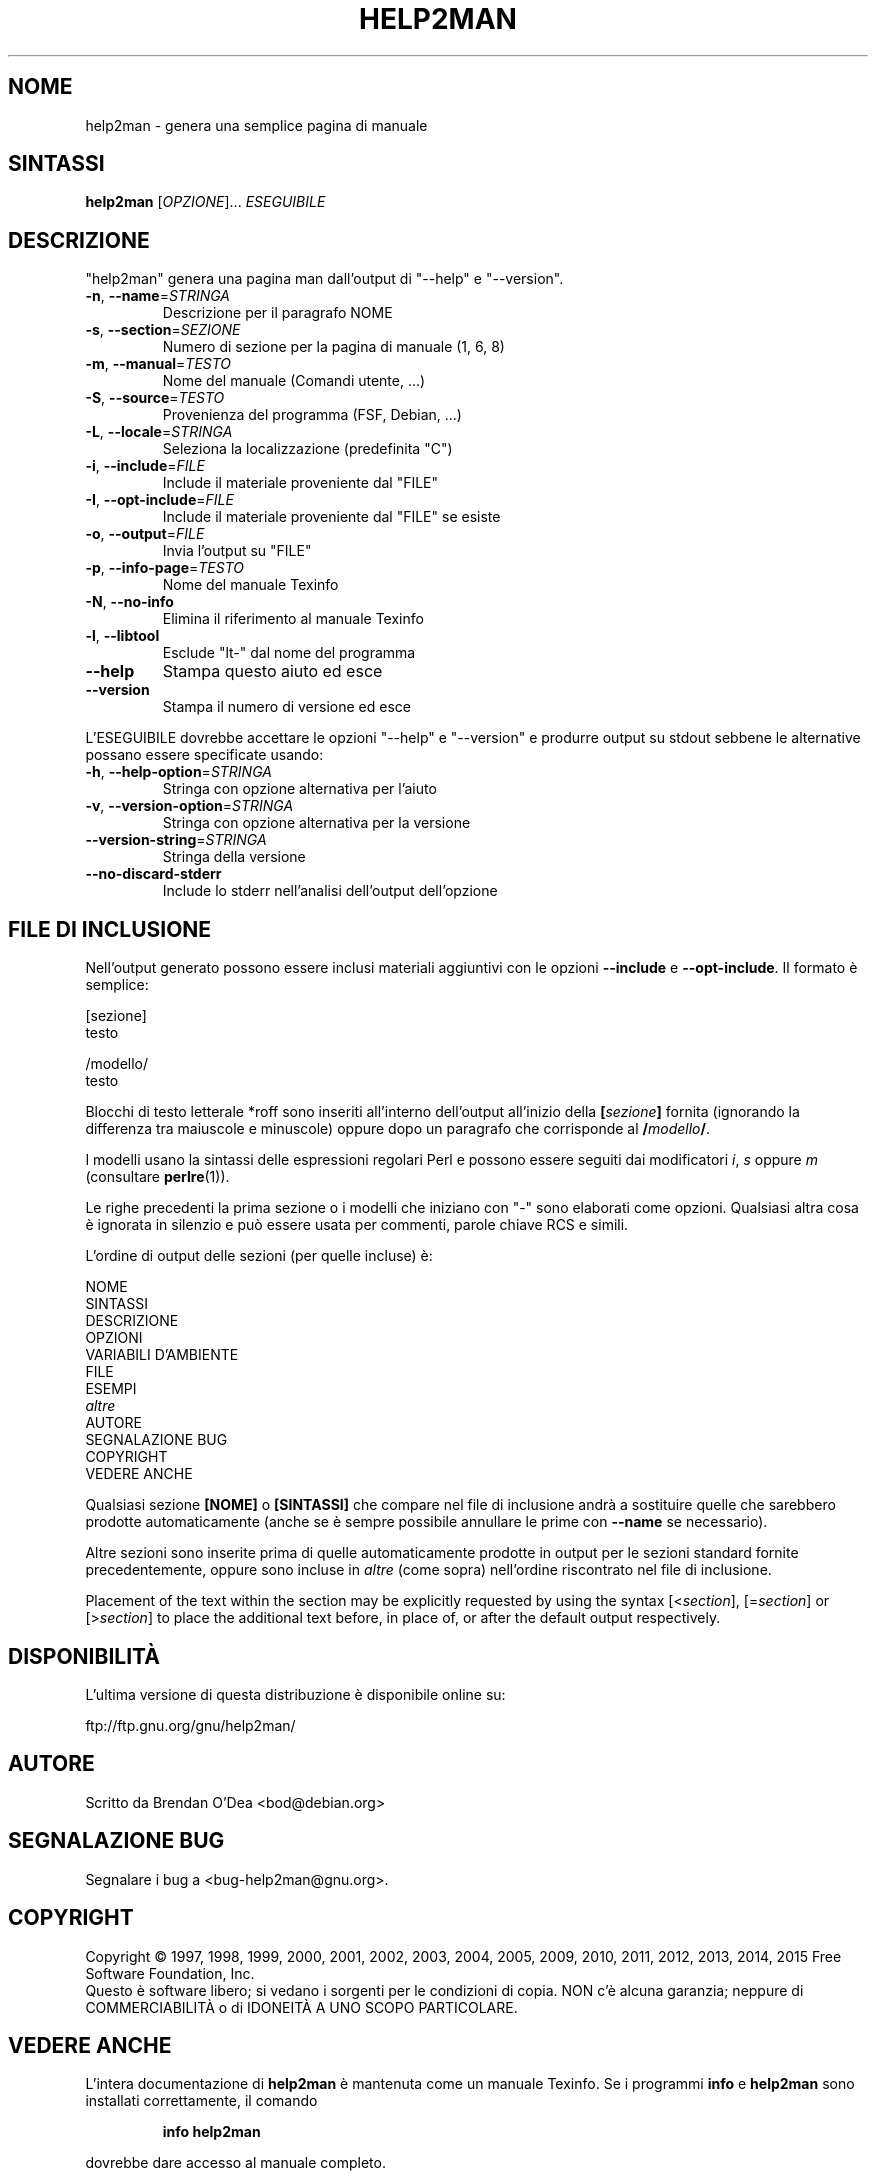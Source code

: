 .\" DO NOT MODIFY THIS FILE!  It was generated by help2man 1.47.4.
.TH HELP2MAN "1" "maggio 2016" "help2man 1.47.4" "Comandi utente"
.SH NOME
help2man \- genera una semplice pagina di manuale
.SH SINTASSI
.B help2man
[\fI\,OPZIONE\/\fR]... \fI\,ESEGUIBILE\/\fR
.SH DESCRIZIONE
"help2man" genera una pagina man dall'output di "\-\-help" e "\-\-version".
.TP
\fB\-n\fR, \fB\-\-name\fR=\fI\,STRINGA\/\fR
Descrizione per il paragrafo NOME
.TP
\fB\-s\fR, \fB\-\-section\fR=\fI\,SEZIONE\/\fR
Numero di sezione per la pagina di manuale (1, 6, 8)
.TP
\fB\-m\fR, \fB\-\-manual\fR=\fI\,TESTO\/\fR
Nome del manuale (Comandi utente, ...)
.TP
\fB\-S\fR, \fB\-\-source\fR=\fI\,TESTO\/\fR
Provenienza del programma (FSF, Debian, ...)
.TP
\fB\-L\fR, \fB\-\-locale\fR=\fI\,STRINGA\/\fR
Seleziona la localizzazione (predefinita "C")
.TP
\fB\-i\fR, \fB\-\-include\fR=\fI\,FILE\/\fR
Include il materiale proveniente dal "FILE"
.TP
\fB\-I\fR, \fB\-\-opt\-include\fR=\fI\,FILE\/\fR
Include il materiale proveniente dal "FILE" se esiste
.TP
\fB\-o\fR, \fB\-\-output\fR=\fI\,FILE\/\fR
Invia l'output su "FILE"
.TP
\fB\-p\fR, \fB\-\-info\-page\fR=\fI\,TESTO\/\fR
Nome del manuale Texinfo
.TP
\fB\-N\fR, \fB\-\-no\-info\fR
Elimina il riferimento al manuale Texinfo
.TP
\fB\-l\fR, \fB\-\-libtool\fR
Esclude "lt\-" dal nome del programma
.TP
\fB\-\-help\fR
Stampa questo aiuto ed esce
.TP
\fB\-\-version\fR
Stampa il numero di versione ed esce
.PP
L'ESEGUIBILE dovrebbe accettare le opzioni "\-\-help" e "\-\-version" e produrre output su
stdout sebbene le alternative possano essere specificate usando:
.TP
\fB\-h\fR, \fB\-\-help\-option\fR=\fI\,STRINGA\/\fR
Stringa con opzione alternativa per l'aiuto
.TP
\fB\-v\fR, \fB\-\-version\-option\fR=\fI\,STRINGA\/\fR
Stringa con opzione alternativa per la versione
.TP
\fB\-\-version\-string\fR=\fI\,STRINGA\/\fR
Stringa della versione
.TP
\fB\-\-no\-discard\-stderr\fR
Include lo stderr nell'analisi dell'output dell'opzione
.SH "FILE DI INCLUSIONE"
Nell'output generato possono essere inclusi materiali aggiuntivi con le opzioni
.B \-\-include
e
.BR \-\-opt\-include .
Il formato è semplice:

    [sezione]
    testo

    /modello/
    testo

Blocchi di testo letterale *roff sono inseriti all'interno dell'output
all'inizio della
.BI [ sezione ]
fornita (ignorando la differenza tra maiuscole e minuscole)
oppure dopo un paragrafo che corrisponde al
.BI / modello /\fR.

I modelli usano la sintassi delle espressioni regolari Perl e possono essere seguiti dai
modificatori
.IR i ,
.I s
oppure
.I m
(consultare
.BR perlre (1)).

Le righe precedenti la prima sezione o i modelli che iniziano con "\-" sono
elaborati come opzioni.  Qualsiasi altra cosa è ignorata in silenzio e può essere
usata per commenti, parole chiave RCS e simili.

L'ordine di output delle sezioni (per quelle incluse) è:

    NOME
    SINTASSI
    DESCRIZIONE
    OPZIONI
    VARIABILI D'AMBIENTE
    FILE
    ESEMPI
    \fIaltre\fR
    AUTORE
    SEGNALAZIONE BUG
    COPYRIGHT
    VEDERE ANCHE

Qualsiasi sezione
.B [NOME]
o
.B [SINTASSI]
che compare nel file di inclusione andrà a sostituire quelle che sarebbero
prodotte automaticamente (anche se è sempre possibile annullare le
prime con
.B \-\-name
se necessario).

Altre sezioni sono inserite prima di quelle automaticamente prodotte in output
per le sezioni standard fornite precedentemente, oppure sono incluse in
.I altre
(come sopra) nell'ordine riscontrato nel file di inclusione.

Placement of the text within the section may be explicitly requested by using
the syntax
.RI [< section ],
.RI [= section ]
or
.RI [> section ]
to place the additional text before, in place of, or after the default
output respectively.
.SH DISPONIBILITÀ
L'ultima versione di questa distribuzione è disponibile online su:

    ftp://ftp.gnu.org/gnu/help2man/
.SH AUTORE
Scritto da Brendan O'Dea <bod@debian.org>
.SH "SEGNALAZIONE BUG"
Segnalare i bug a <bug\-help2man@gnu.org>.
.SH COPYRIGHT
Copyright \(co 1997, 1998, 1999, 2000, 2001, 2002, 2003, 2004, 2005, 2009, 2010,
2011, 2012, 2013, 2014, 2015 Free Software Foundation, Inc.
.br
Questo è software libero; si vedano i sorgenti per le condizioni di copia.
NON c'è alcuna garanzia; neppure di COMMERCIABILITÀ o di IDONEITÀ A UNO
SCOPO PARTICOLARE.
.SH "VEDERE ANCHE"
L'intera documentazione di
.B help2man
è mantenuta come un manuale Texinfo.  Se i programmi
.B info
e
.B help2man
sono installati correttamente, il comando
.IP
.B info help2man
.PP
dovrebbe dare accesso al manuale completo.
